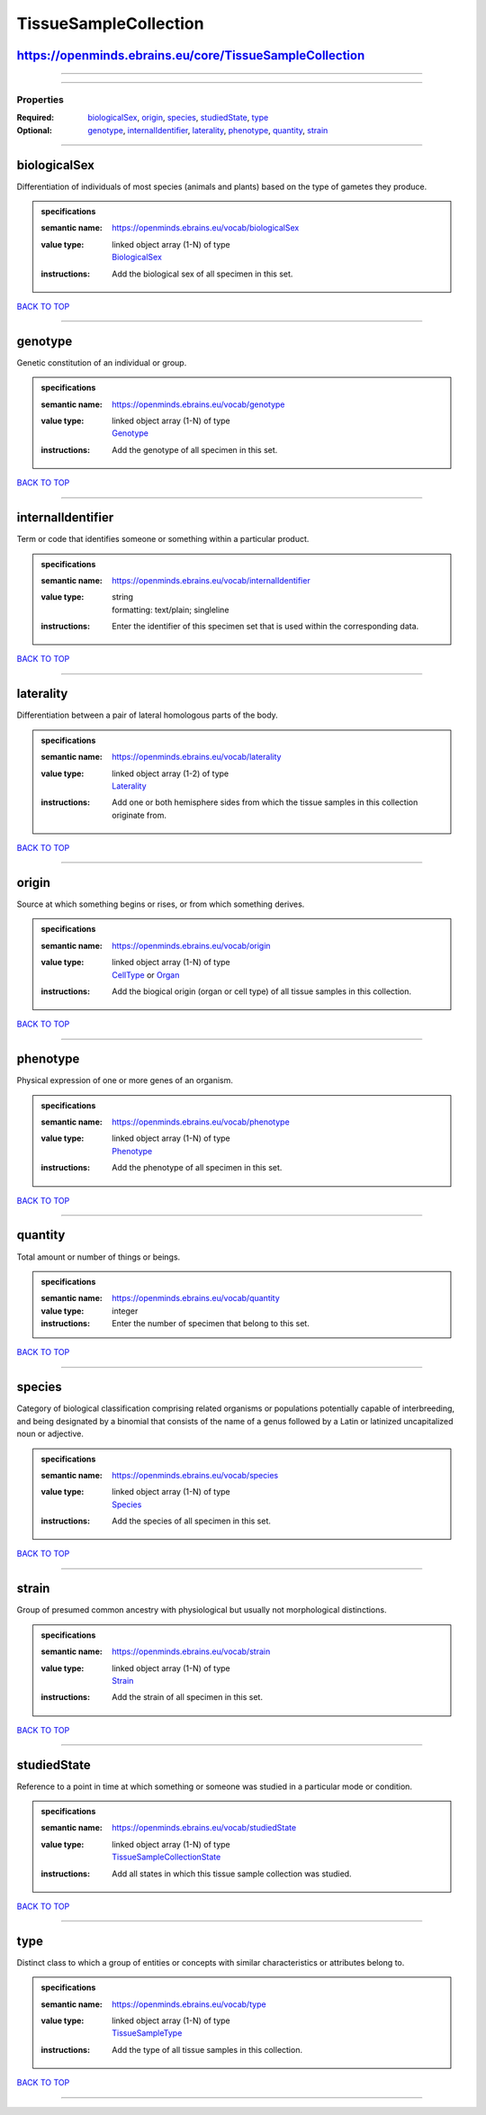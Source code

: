 ######################
TissueSampleCollection
######################

https://openminds.ebrains.eu/core/TissueSampleCollection
--------------------------------------------------------

------------

------------

**********
Properties
**********

:Required: `biologicalSex <biologicalSex_heading_>`_, `origin <origin_heading_>`_, `species <species_heading_>`_, `studiedState <studiedState_heading_>`_, `type <type_heading_>`_
:Optional: `genotype <genotype_heading_>`_, `internalIdentifier <internalIdentifier_heading_>`_, `laterality <laterality_heading_>`_, `phenotype <phenotype_heading_>`_, `quantity <quantity_heading_>`_, `strain <strain_heading_>`_

------------

.. _biologicalSex_heading:

biologicalSex
-------------

Differentiation of individuals of most species (animals and plants) based on the type of gametes they produce.

.. admonition:: specifications

   :semantic name: https://openminds.ebrains.eu/vocab/biologicalSex
   :value type: | linked object array \(1-N\) of type
                | `BiologicalSex <https://openminds.ebrains.eu/controlledTerms/BiologicalSex>`_
   :instructions: Add the biological sex of all specimen in this set.

`BACK TO TOP <TissueSampleCollection_>`_

------------

.. _genotype_heading:

genotype
--------

Genetic constitution of an individual or group.

.. admonition:: specifications

   :semantic name: https://openminds.ebrains.eu/vocab/genotype
   :value type: | linked object array \(1-N\) of type
                | `Genotype <https://openminds.ebrains.eu/controlledTerms/Genotype>`_
   :instructions: Add the genotype of all specimen in this set.

`BACK TO TOP <TissueSampleCollection_>`_

------------

.. _internalIdentifier_heading:

internalIdentifier
------------------

Term or code that identifies someone or something within a particular product.

.. admonition:: specifications

   :semantic name: https://openminds.ebrains.eu/vocab/internalIdentifier
   :value type: | string
                | formatting: text/plain; singleline
   :instructions: Enter the identifier of this specimen set that is used within the corresponding data.

`BACK TO TOP <TissueSampleCollection_>`_

------------

.. _laterality_heading:

laterality
----------

Differentiation between a pair of lateral homologous parts of the body.

.. admonition:: specifications

   :semantic name: https://openminds.ebrains.eu/vocab/laterality
   :value type: | linked object array \(1-2\) of type
                | `Laterality <https://openminds.ebrains.eu/controlledTerms/Laterality>`_
   :instructions: Add one or both hemisphere sides from which the tissue samples in this collection originate from.

`BACK TO TOP <TissueSampleCollection_>`_

------------

.. _origin_heading:

origin
------

Source at which something begins or rises, or from which something derives.

.. admonition:: specifications

   :semantic name: https://openminds.ebrains.eu/vocab/origin
   :value type: | linked object array \(1-N\) of type
                | `CellType <https://openminds.ebrains.eu/controlledTerms/CellType>`_ or `Organ <https://openminds.ebrains.eu/controlledTerms/Organ>`_
   :instructions: Add the biogical origin (organ or cell type) of all tissue samples in this collection.

`BACK TO TOP <TissueSampleCollection_>`_

------------

.. _phenotype_heading:

phenotype
---------

Physical expression of one or more genes of an organism.

.. admonition:: specifications

   :semantic name: https://openminds.ebrains.eu/vocab/phenotype
   :value type: | linked object array \(1-N\) of type
                | `Phenotype <https://openminds.ebrains.eu/controlledTerms/Phenotype>`_
   :instructions: Add the phenotype of all specimen in this set.

`BACK TO TOP <TissueSampleCollection_>`_

------------

.. _quantity_heading:

quantity
--------

Total amount or number of things or beings.

.. admonition:: specifications

   :semantic name: https://openminds.ebrains.eu/vocab/quantity
   :value type: integer
   :instructions: Enter the number of specimen that belong to this set.

`BACK TO TOP <TissueSampleCollection_>`_

------------

.. _species_heading:

species
-------

Category of biological classification comprising related organisms or populations potentially capable of interbreeding, and being designated by a binomial that consists of the name of a genus followed by a Latin or latinized uncapitalized noun or adjective.

.. admonition:: specifications

   :semantic name: https://openminds.ebrains.eu/vocab/species
   :value type: | linked object array \(1-N\) of type
                | `Species <https://openminds.ebrains.eu/controlledTerms/Species>`_
   :instructions: Add the species of all specimen in this set.

`BACK TO TOP <TissueSampleCollection_>`_

------------

.. _strain_heading:

strain
------

Group of presumed common ancestry with physiological but usually not morphological distinctions.

.. admonition:: specifications

   :semantic name: https://openminds.ebrains.eu/vocab/strain
   :value type: | linked object array \(1-N\) of type
                | `Strain <https://openminds.ebrains.eu/controlledTerms/Strain>`_
   :instructions: Add the strain of all specimen in this set.

`BACK TO TOP <TissueSampleCollection_>`_

------------

.. _studiedState_heading:

studiedState
------------

Reference to a point in time at which something or someone was studied in a particular mode or condition.

.. admonition:: specifications

   :semantic name: https://openminds.ebrains.eu/vocab/studiedState
   :value type: | linked object array \(1-N\) of type
                | `TissueSampleCollectionState <https://openminds.ebrains.eu/core/TissueSampleCollectionState>`_
   :instructions: Add all states in which this tissue sample collection was studied.

`BACK TO TOP <TissueSampleCollection_>`_

------------

.. _type_heading:

type
----

Distinct class to which a group of entities or concepts with similar characteristics or attributes belong to.

.. admonition:: specifications

   :semantic name: https://openminds.ebrains.eu/vocab/type
   :value type: | linked object array \(1-N\) of type
                | `TissueSampleType <https://openminds.ebrains.eu/controlledTerms/TissueSampleType>`_
   :instructions: Add the type of all tissue samples in this collection.

`BACK TO TOP <TissueSampleCollection_>`_

------------

